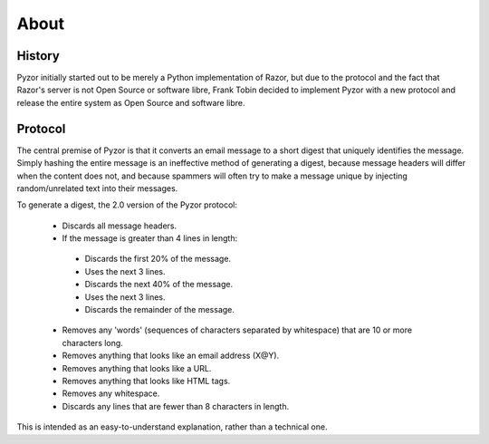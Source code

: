 About
======

History
--------

Pyzor initially started out to be merely a Python implementation of Razor, but
due to the protocol and the fact that Razor's server is not Open Source or 
software libre, Frank Tobin decided to implement Pyzor with a new protocol and 
release the entire system as Open Source and software libre.

Protocol
----------

The central premise of Pyzor is that it converts an email message to a short 
digest that uniquely identifies the message. Simply hashing the entire message 
is an ineffective method of generating a digest, because message headers will 
differ when the content does not, and because spammers will often try to make 
a message unique by injecting random/unrelated text into their messages.

To generate a digest, the 2.0 version of the Pyzor protocol:

 * Discards all message headers.
 * If the message is greater than 4 lines in length:
 
  * Discards the first 20% of the message.
  * Uses the next 3 lines.
  * Discards the next 40% of the message.
  * Uses the next 3 lines.
  * Discards the remainder of the message.
  
 * Removes any 'words' (sequences of characters separated by whitespace) that are 10 or more characters long.
 * Removes anything that looks like an email address (X@Y).
 * Removes anything that looks like a URL.
 * Removes anything that looks like HTML tags.
 * Removes any whitespace.
 * Discards any lines that are fewer than 8 characters in length.
 
This is intended as an easy-to-understand explanation, rather than a technical one. 